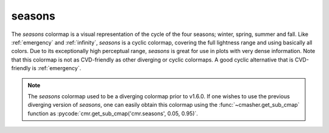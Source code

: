 .. _seasons:

seasons
-------
.. image:: ../../../../src/cmasher/colormaps/seasons/seasons.png
    :alt: Visual representation of the *seasons* colormap.
    :width: 100%
    :align: center

.. image:: ../../../../src/cmasher/colormaps/seasons/seasons_viscm.png
    :alt: Statistics of the *seasons* colormap.
    :width: 100%
    :align: center

The *seasons* colormap is a visual representation of the cycle of the four seasons; winter, spring, summer and fall.
Like :ref:`emergency` and :ref:`infinity`, *seasons* is a cyclic colormap, covering the full lightness range and using basically all colors.
Due to its exceptionally high perceptual range, *seasons* is great for use in plots with very dense information.
Note that this colormap is not as CVD-friendly as other diverging or cyclic colormaps.
A good cyclic alternative that is CVD-friendly is :ref:`emergency`.

.. note::

    The *seasons* colormap used to be a diverging colormap prior to v1.6.0.
    If one wishes to use the previous diverging version of *seasons*, one can easily obtain this colormap using the :func:`~cmasher.get_sub_cmap` function as :pycode:`cmr.get_sub_cmap('cmr.seasons', 0.05, 0.95)`.

